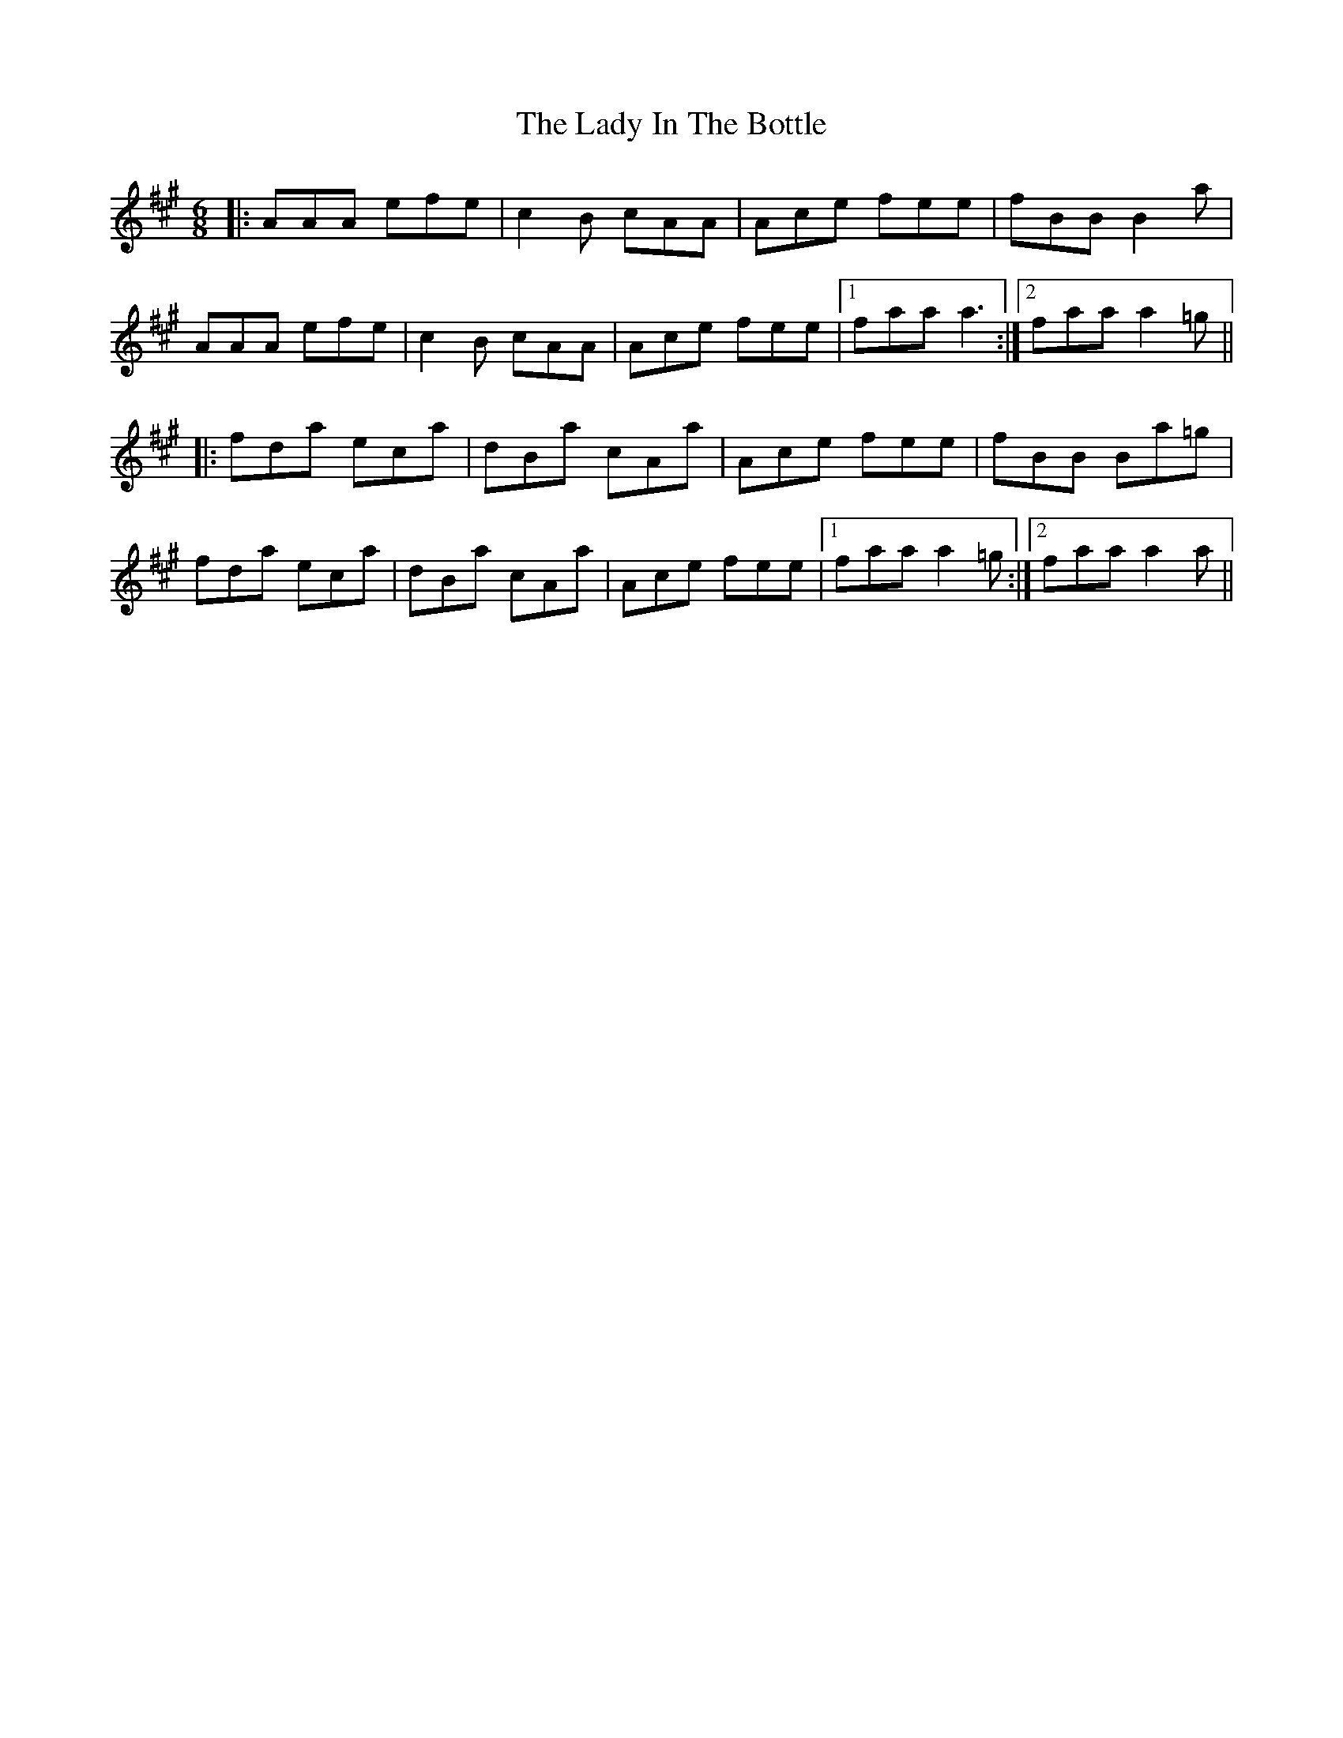X: 22545
T: Lady In The Bottle, The
R: jig
M: 6/8
K: Amajor
|:AAA efe|c2B cAA|Ace fee|fBB B2a|
AAA efe|c2B cAA|Ace fee|1 faa a3:|2 faa a2=g||
|:fda eca|dBa cAa|Ace fee|fBB Ba=g|
fda eca|dBa cAa|Ace fee|1 faa a2=g:|2 faa a2a||

